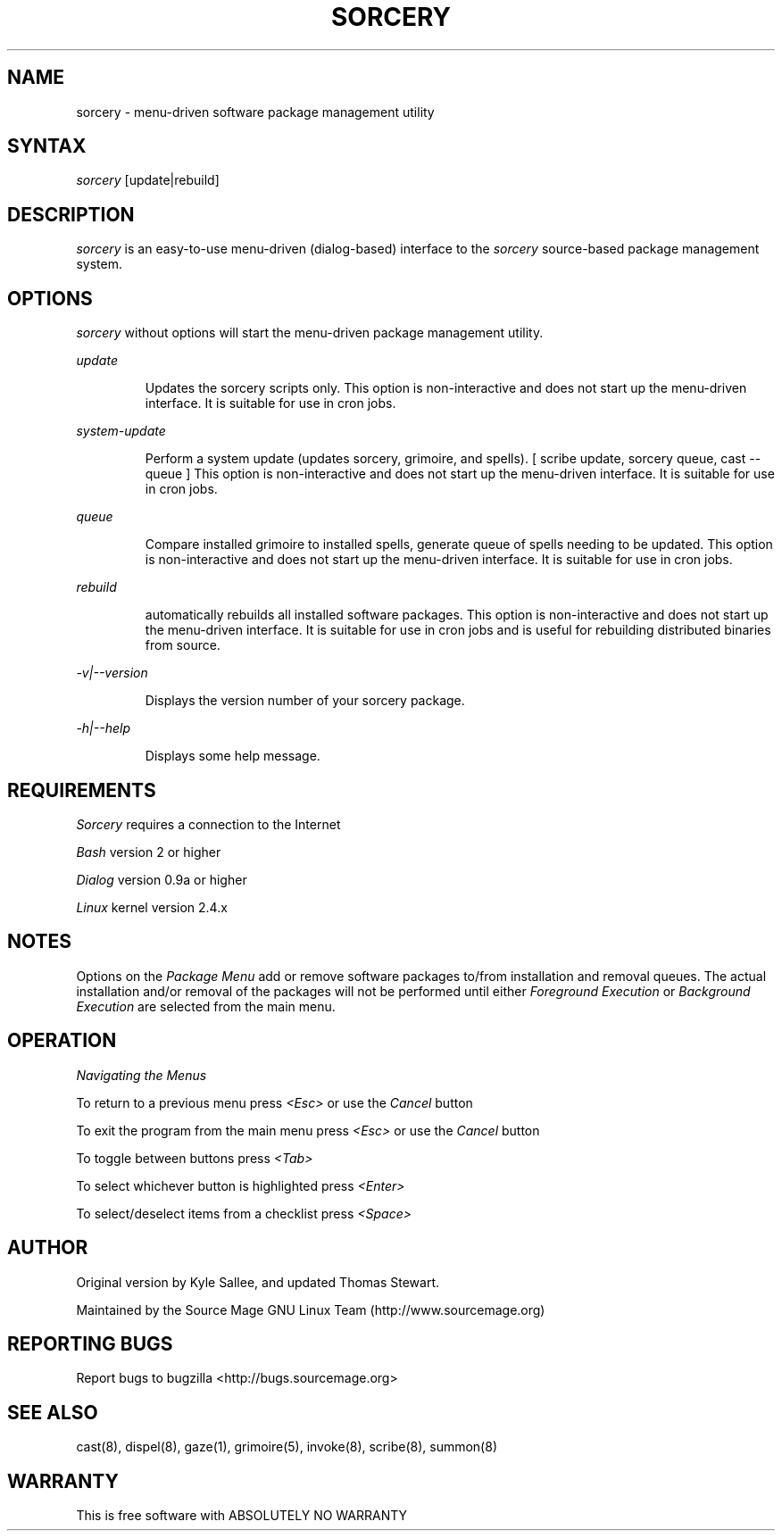.TH SORCERY "8" "August 2001" "Source Mage GNU Linux" "System Administration"
.SH NAME
sorcery \- menu-driven software package management utility
.SH SYNTAX
.I sorcery
[update|rebuild]
.SH "DESCRIPTION"
.I sorcery
is an easy-to-use menu-driven (dialog-based) interface to the
.I sorcery
source-based package management system.
.SH "OPTIONS"
.I sorcery
without options will start the menu-driven package management utility.
.PP
.I update
.IP
Updates the sorcery scripts only. This option is non-interactive and does not start up the  menu-driven interface. It is suitable for use in cron jobs.
.PP
.I system-update
.IP
Perform a system update (updates sorcery, grimoire, and spells).
[ scribe update, sorcery queue, cast --queue ]
This option is non-interactive and does not start up the menu-driven interface.
It is suitable for use in cron jobs.
.PP
.I queue
.IP
Compare installed grimoire to installed spells, generate queue of spells needing to be updated.
This option is non-interactive and does not start up the menu-driven interface.
It is suitable for use in cron jobs.
.PP
.I rebuild
.IP
automatically rebuilds all installed software packages. This option
is non-interactive and does not start up the menu-driven interface.
It is suitable for use in cron jobs and is useful for rebuilding
distributed binaries from source.
.PP
.I -v|--version 
.IP
Displays the version number of your sorcery package.
.PP
.I -h|--help
.IP
Displays some help message.
.PP
.SH "REQUIREMENTS"
.I Sorcery
requires a connection to the Internet
.PP
.I Bash
version 2 or higher
.PP
.I Dialog
version 0.9a or higher
.PP
.I Linux
kernel version 2.4.x
.SH "NOTES"
Options on the
.I Package Menu
add or remove software packages to/from installation and removal queues.
The actual installation and/or removal of the packages will not be
performed until either
.I Foreground Execution
or
.I Background Execution
are selected from the main menu.
.SH "OPERATION"
.I Navigating the Menus
.PP
To return to a previous menu press
.I <Esc>
or use the
.I Cancel
button
.PP
To exit the program from the main menu press
.I <Esc>
or use the
.I Cancel
button
.PP
To toggle between buttons press
.I <Tab>
.PP
To select whichever button is highlighted press
.I <Enter>
.PP
To select/deselect items from a checklist press
.I <Space>
.SH "AUTHOR"
Original version by Kyle Sallee, and updated Thomas Stewart.
.PP
Maintained by the Source Mage GNU Linux Team (http://www.sourcemage.org)
.SH "REPORTING BUGS"
Report bugs to bugzilla <http://bugs.sourcemage.org>
.SH "SEE ALSO"
cast(8), dispel(8), gaze(1), grimoire(5), invoke(8), scribe(8), summon(8)
.SH "WARRANTY"
This is free software with ABSOLUTELY NO WARRANTY


